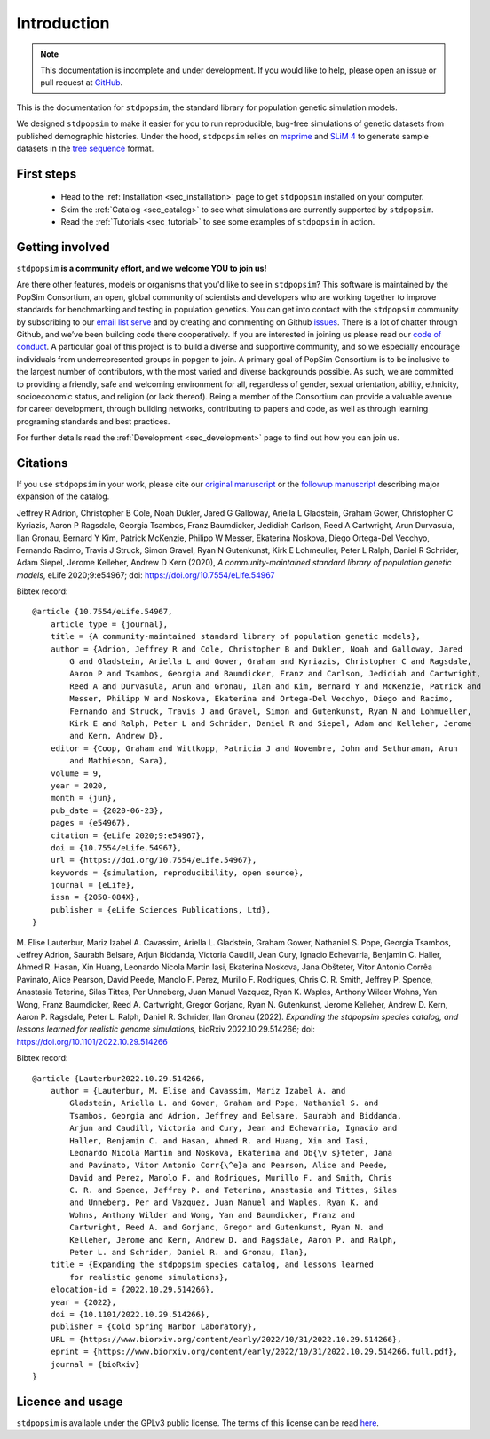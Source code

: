 .. _sec_introduction:

============
Introduction
============

.. note:: This documentation is incomplete and under development. If
    you would like to help, please open an issue or pull request at
    `GitHub <https://github.com/popgensims/stdpopsim>`_.

This is the documentation for ``stdpopsim``, the standard library for population
genetic simulation models.

We designed ``stdpopsim`` to make it easier for you to run reproducible, bug-free
simulations of genetic datasets from published demographic histories.
Under the hood, ``stdpopsim`` relies on
`msprime <https://tskit.dev/software/msprime.html>`_ and
`SLiM 4 <https://messerlab.org/slim/>`_ to generate sample datasets in the
`tree sequence <https://tskit.dev/learn/>`_ format.


First steps
-----------

 - Head to the :ref:`Installation <sec_installation>` page to get ``stdpopsim`` installed
   on your computer.

 - Skim the :ref:`Catalog <sec_catalog>` to see what simulations are currently supported
   by ``stdpopsim``.

 - Read the :ref:`Tutorials <sec_tutorial>` to see some examples of ``stdpopsim`` in
   action.


Getting involved
----------------

``stdpopsim`` **is a community effort, and we welcome YOU to join us!**

Are there other features, models or organisms that you'd like to see in ``stdpopsim``?
This software is maintained by the PopSim Consortium,
an open, global community of scientists and developers who are working together to improve
standards for benchmarking and testing in population genetics.
You can get into contact with the ``stdpopsim`` community by subscribing to our `email list
serve <https://lists.uoregon.edu/mailman/listinfo/popgen_benchmark>`_
and by creating and commenting on
Github `issues <http://github.com/popgensims/stdpopsim/issues>`_.
There is a lot of chatter through
Github, and we’ve been building code
there cooperatively. If you are interested in joining us please read our
`code of conduct <https://github.com/popsim-consortium/stdpopsim/blob/main/CODE_OF_CONDUCT.md>`_.
A particular goal of this project is to build a diverse and supportive community,
and so we especially encourage individuals from underrepresented groups in popgen to join.
A primary goal of PopSim Consortium is to be inclusive to the largest number of contributors,
with the most varied and diverse backgrounds possible. As such, we are committed to providing a
friendly, safe and welcoming environment for all, regardless of gender, sexual orientation, ability,
ethnicity, socioeconomic status, and religion (or lack thereof).
Being a member of the Consortium can provide a valuable avenue for career development, through
building networks, contributing to papers and code, as well as through learning programing standards
and best practices.

For further details read the :ref:`Development <sec_development>` page to find out how you can join us.

Citations
---------

If you use ``stdpopsim`` in your work, please cite our
`original manuscript <https://doi.org/10.7554/eLife.54967>`__ or the
`followup manuscript <https://doi.org/10.1101/2022.10.29.514266>`__ describing
major expansion of the catalog.

Jeffrey R Adrion, Christopher B Cole, Noah Dukler, Jared G Galloway,
Ariella L Gladstein, Graham Gower, Christopher C Kyriazis, Aaron P Ragsdale,
Georgia Tsambos, Franz Baumdicker, Jedidiah Carlson, Reed A Cartwright,
Arun Durvasula, Ilan Gronau, Bernard Y Kim, Patrick McKenzie,
Philipp W Messer, Ekaterina Noskova, Diego Ortega-Del Vecchyo, Fernando Racimo,
Travis J Struck, Simon Gravel, Ryan N Gutenkunst, Kirk E Lohmeuller,
Peter L Ralph, Daniel R Schrider, Adam Siepel, Jerome Kelleher, Andrew D Kern (2020),
*A community-maintained standard library of population genetic models*,
eLife 2020;9:e54967; doi: https://doi.org/10.7554/eLife.54967


Bibtex record::

    @article {10.7554/eLife.54967,
        article_type = {journal},
        title = {A community-maintained standard library of population genetic models},
        author = {Adrion, Jeffrey R and Cole, Christopher B and Dukler, Noah and Galloway, Jared
            G and Gladstein, Ariella L and Gower, Graham and Kyriazis, Christopher C and Ragsdale,
            Aaron P and Tsambos, Georgia and Baumdicker, Franz and Carlson, Jedidiah and Cartwright,
            Reed A and Durvasula, Arun and Gronau, Ilan and Kim, Bernard Y and McKenzie, Patrick and
            Messer, Philipp W and Noskova, Ekaterina and Ortega-Del Vecchyo, Diego and Racimo,
            Fernando and Struck, Travis J and Gravel, Simon and Gutenkunst, Ryan N and Lohmueller,
            Kirk E and Ralph, Peter L and Schrider, Daniel R and Siepel, Adam and Kelleher, Jerome
            and Kern, Andrew D},
        editor = {Coop, Graham and Wittkopp, Patricia J and Novembre, John and Sethuraman, Arun
            and Mathieson, Sara},
        volume = 9,
        year = 2020,
        month = {jun},
        pub_date = {2020-06-23},
        pages = {e54967},
        citation = {eLife 2020;9:e54967},
        doi = {10.7554/eLife.54967},
        url = {https://doi.org/10.7554/eLife.54967},
        keywords = {simulation, reproducibility, open source},
        journal = {eLife},
        issn = {2050-084X},
        publisher = {eLife Sciences Publications, Ltd},
    }


M. Elise Lauterbur, Mariz Izabel A. Cavassim, Ariella L. Gladstein, Graham
Gower, Nathaniel S. Pope, Georgia Tsambos, Jeffrey Adrion, Saurabh Belsare,
Arjun Biddanda, Victoria Caudill, Jean Cury, Ignacio Echevarria, Benjamin C.
Haller, Ahmed R. Hasan, Xin Huang, Leonardo Nicola Martin Iasi, Ekaterina
Noskova, Jana Obšteter, Vitor Antonio Corrêa Pavinato, Alice Pearson, David
Peede, Manolo F. Perez, Murillo F. Rodrigues, Chris C. R. Smith, Jeffrey P.
Spence, Anastasia Teterina, Silas Tittes, Per Unneberg, Juan Manuel Vazquez,
Ryan K. Waples, Anthony Wilder Wohns, Yan Wong, Franz Baumdicker, Reed A.
Cartwright, Gregor Gorjanc, Ryan N. Gutenkunst, Jerome Kelleher, Andrew D.
Kern, Aaron P. Ragsdale, Peter L. Ralph, Daniel R. Schrider, Ilan Gronau (2022).
*Expanding the stdpopsim species catalog, and lessons learned for realistic genome simulations*,
bioRxiv 2022.10.29.514266; doi: https://doi.org/10.1101/2022.10.29.514266


Bibtex record::

    @article {Lauterbur2022.10.29.514266,
        author = {Lauterbur, M. Elise and Cavassim, Mariz Izabel A. and
            Gladstein, Ariella L. and Gower, Graham and Pope, Nathaniel S. and
            Tsambos, Georgia and Adrion, Jeffrey and Belsare, Saurabh and Biddanda,
            Arjun and Caudill, Victoria and Cury, Jean and Echevarria, Ignacio and
            Haller, Benjamin C. and Hasan, Ahmed R. and Huang, Xin and Iasi,
            Leonardo Nicola Martin and Noskova, Ekaterina and Ob{\v s}teter, Jana
            and Pavinato, Vitor Antonio Corr{\^e}a and Pearson, Alice and Peede,
            David and Perez, Manolo F. and Rodrigues, Murillo F. and Smith, Chris
            C. R. and Spence, Jeffrey P. and Teterina, Anastasia and Tittes, Silas
            and Unneberg, Per and Vazquez, Juan Manuel and Waples, Ryan K. and
            Wohns, Anthony Wilder and Wong, Yan and Baumdicker, Franz and
            Cartwright, Reed A. and Gorjanc, Gregor and Gutenkunst, Ryan N. and
            Kelleher, Jerome and Kern, Andrew D. and Ragsdale, Aaron P. and Ralph,
            Peter L. and Schrider, Daniel R. and Gronau, Ilan},
        title = {Expanding the stdpopsim species catalog, and lessons learned
            for realistic genome simulations},
        elocation-id = {2022.10.29.514266},
        year = {2022},
        doi = {10.1101/2022.10.29.514266},
        publisher = {Cold Spring Harbor Laboratory},
        URL = {https://www.biorxiv.org/content/early/2022/10/31/2022.10.29.514266},
        eprint = {https://www.biorxiv.org/content/early/2022/10/31/2022.10.29.514266.full.pdf},
        journal = {bioRxiv}
    }


Licence and usage
-----------------

``stdpopsim`` is available under the GPLv3 public license.
The terms of this license can be read
`here <https://www.gnu.org/licenses/gpl-3.0.en.html>`_.
